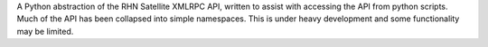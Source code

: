 A Python abstraction of the RHN Satellite XMLRPC API, written to assist with accessing the API from python scripts. Much of the API has been collapsed into simple namespaces. This is under heavy development and some functionality may be limited.


